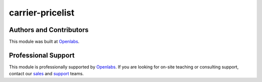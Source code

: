 carrier-pricelist
=================

.. image:: https://travis-ci.org/openlabs/trytond-carrier-pricelist.svg?branch=develop
  :target: https://travis-ci.org/openlabs/trytond-carrier-pricelist
  :alt: Build Status
.. image:: https://pypip.in/download/openlabs_carrier_pricelist/badge.svg
    :target: https://pypi.python.org/pypi/openlabs_carrier_pricelist/
    :alt: Downloads
.. image:: https://pypip.in/version/openlabs_carrier_pricelist/badge.svg
    :target: https://pypi.python.org/pypi/openlabs_carrier_pricelist/
    :alt: Latest Version
.. image:: https://pypip.in/status/openlabs_carrier_pricelist/badge.svg
    :target: https://pypi.python.org/pypi/openlabs_carrier_pricelist/ 
    :alt: Development Status

Authors and Contributors
------------------------

This module was built at `Openlabs <http://www.openlabs.co.in>`_. 

Professional Support
--------------------

This module is professionally supported by `Openlabs <http://www.openlabs.co.in>`_.
If you are looking for on-site teaching or consulting support, contact our
`sales <mailto:sales@openlabs.co.in>`_ and `support
<mailto:support@openlabs.co.in>`_ teams.
